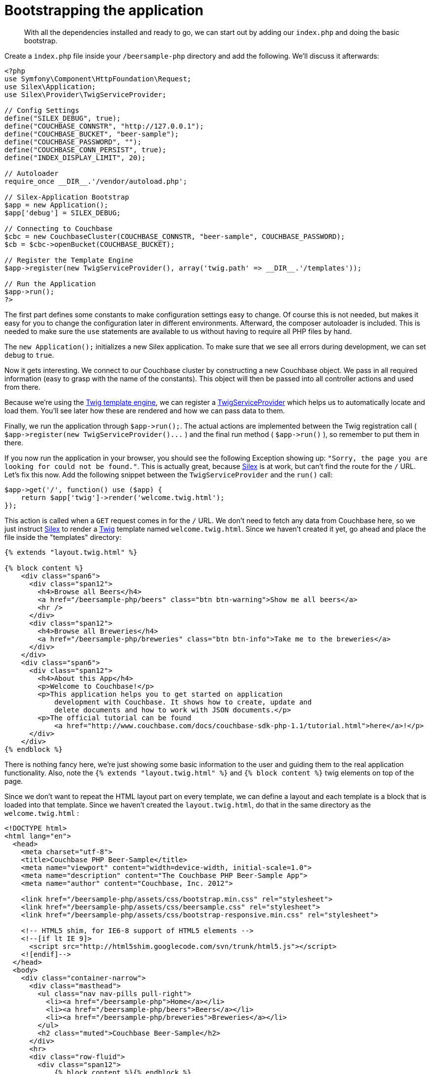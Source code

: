 = Bootstrapping the application
:page-topic-type: concept

[abstract]
With all the dependencies installed and ready to go, we can start out by adding our `index.php` and doing the basic bootstrap.

Create a `index.php` file inside your `/beersample-php` directory and add the following.
We’ll discuss it afterwards:

[source,php]
----
<?php
use Symfony\Component\HttpFoundation\Request;
use Silex\Application;
use Silex\Provider\TwigServiceProvider;

// Config Settings
define("SILEX_DEBUG", true);
define("COUCHBASE_CONNSTR", "http://127.0.0.1");
define("COUCHBASE_BUCKET", "beer-sample");
define("COUCHBASE_PASSWORD", "");
define("COUCHBASE_CONN_PERSIST", true);
define("INDEX_DISPLAY_LIMIT", 20);

// Autoloader
require_once __DIR__.'/vendor/autoload.php';

// Silex-Application Bootstrap
$app = new Application();
$app['debug'] = SILEX_DEBUG;

// Connecting to Couchbase
$cbc = new CouchbaseCluster(COUCHBASE_CONNSTR, "beer-sample", COUCHBASE_PASSWORD);
$cb = $cbc->openBucket(COUCHBASE_BUCKET);

// Register the Template Engine
$app->register(new TwigServiceProvider(), array('twig.path' => __DIR__.'/templates'));

// Run the Application
$app->run();
?>
----

The first part defines some constants to make configuration settings easy to change.
Of course this is not needed, but makes it easy for you to change the configuration later in different environments.
Afterward, the composer autoloader is included.
This is needed to make sure the `use` statements are available to us without having to require all PHP files by hand.

The `new Application();` initializes a new Silex application.
To make sure that we see all errors during development, we can set `debug` to `true`.

Now it gets interesting.
We connect to our Couchbase cluster by constructing a new Couchbase object.
We pass in all required information (easy to grasp with the name of the constants).
This object will then be passed into all controller actions and used from there.

Because we’re using the http://twig.sensiolabs.org/[Twig template engine^], we can register a http://silex.sensiolabs.org/doc/providers/twig.html[TwigServiceProvider^] which helps us to automatically locate and load them.
You’ll see later how these are rendered and how we can pass data to them.

Finally, we run the application through `+$app->run();+`.
The actual actions are implemented between the Twig registration call ( `+$app->register(new TwigServiceProvider()...+` ) and the final run method ( `+$app->run()+` ), so remember to put them in there.

If you now run the application in your browser, you should see the following Exception showing up: `"Sorry, the page you are looking for could not be found."`.
This is actually great, because http://silex.sensiolabs.org/[Silex^] is at work, but can’t find the route for the `/` URL.
Let’s fix this now.
Add the following snippet between the `TwigServiceProvider` and the `run()` call:

[source,php]
----
$app->get('/', function() use ($app) {
    return $app['twig']->render('welcome.twig.html');
});
----

This action is called when a `GET` request comes in for the `/` URL.
We don’t need to fetch any data from Couchbase here, so we just instruct http://silex.sensiolabs.org/[Silex^] to render a http://twig.sensiolabs.org/[Twig^] template named `welcome.twig.html`.
Since we haven’t created it yet, go ahead and place the file inside the "templates" directory:

[source,markup]
----
{% extends "layout.twig.html" %}

{% block content %}
    <div class="span6">
      <div class="span12">
        <h4>Browse all Beers</h4>
        <a href="/beersample-php/beers" class="btn btn-warning">Show me all beers</a>
        <hr />
      </div>
      <div class="span12">
        <h4>Browse all Breweries</h4>
        <a href="/beersample-php/breweries" class="btn btn-info">Take me to the breweries</a>
      </div>
    </div>
    <div class="span6">
      <div class="span12">
        <h4>About this App</h4>
        <p>Welcome to Couchbase!</p>
        <p>This application helps you to get started on application
            development with Couchbase. It shows how to create, update and
            delete documents and how to work with JSON documents.</p>
        <p>The official tutorial can be found
            <a href="http://www.couchbase.com/docs/couchbase-sdk-php-1.1/tutorial.html">here</a>!</p>
      </div>
    </div>
{% endblock %}
----

There is nothing fancy here, we’re just showing some basic information to the user and guiding them to the real application functionality.
Also, note the `{% extends "layout.twig.html" %}` and `{% block content %}` twig elements on top of the page.

Since we don’t want to repeat the HTML layout part on every template, we can define a layout and each template is a block that is loaded into that template.
Since we haven’t created the `layout.twig.html`, do that in the same directory as the `welcome.twig.html` :

[source,markup]
----
<!DOCTYPE html>
<html lang="en">
  <head>
    <meta charset="utf-8">
    <title>Couchbase PHP Beer-Sample</title>
    <meta name="viewport" content="width=device-width, initial-scale=1.0">
    <meta name="description" content="The Couchbase PHP Beer-Sample App">
    <meta name="author" content="Couchbase, Inc. 2012">

    <link href="/beersample-php/assets/css/bootstrap.min.css" rel="stylesheet">
    <link href="/beersample-php/assets/css/beersample.css" rel="stylesheet">
    <link href="/beersample-php/assets/css/bootstrap-responsive.min.css" rel="stylesheet">

    <!-- HTML5 shim, for IE6-8 support of HTML5 elements -->
    <!--[if lt IE 9]>
      <script src="http://html5shim.googlecode.com/svn/trunk/html5.js"></script>
    <![endif]-->
  </head>
  <body>
    <div class="container-narrow">
      <div class="masthead">
        <ul class="nav nav-pills pull-right">
          <li><a href="/beersample-php">Home</a></li>
          <li><a href="/beersample-php/beers">Beers</a></li>
          <li><a href="/beersample-php/breweries">Breweries</a></li>
        </ul>
        <h2 class="muted">Couchbase Beer-Sample</h2>
      </div>
      <hr>
      <div class="row-fluid">
        <div class="span12">
            {% block content %}{% endblock %}
        </div>
      </div>
      <hr>
      <div class="footer">
        <p>&copy; Couchbase, Inc. 2012</p>
      </div>
    </div>
    <script src="/beersample-php/assets/js/jquery.min.js"></script>
    <script src="/beersample-php/assets/js/bootstrap.min.js"></script>
    <script src="/beersample-php/assets/js/beersample.js"></script>
  </body>
</html>
----

The `{% block content %}{% endblock %}` is responsible for loading the appropriate block later (the other markup is again just HTML boilerplate to help with a nice layout for http://twitter.github.com/bootstrap/[Twitter Bootstrap^] ).

If you load the page, you should see the welcome page loading!
If not, you may need to look at your web server logs to see what kind of error messages have been generated when running the scripts.
Assuming all is working well, we’re now ready to implement the actual functionality.
